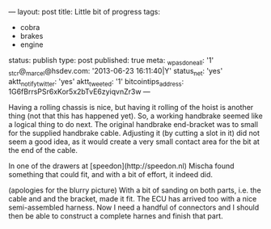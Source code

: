 ---
layout: post
title: Little bit of progress
tags:
- cobra
- brakes
- engine
status: publish
type: post
published: true
meta:
  _wpas_done_all: '1'
  _stcr@_marcel@hsdev.com: '2013-06-23 16:11:40|Y'
  status_net: 'yes'
  aktt_notify_twitter: 'yes'
  aktt_tweeted: '1'
  bitcointips_address: 1G6fBrrsPSr6xKor5x2bTvE6zyiqvnZr3w
---
#+BEGIN_HTML

Having a rolling chassis is nice, but having it rolling of the hoist is another thing (not that this has happened yet). So, a working handbrake seemed like a logical thing to do next. The original handbrake end-bracket was to small for the supplied handbrake cable. Adjusting it (by cutting a slot in it) did not seem a good idea, as it would create a very small contact area for the bit at the end of the cable.

<p style="text-align: center"><a href="http://www.flickr.com/photos/96151162@N00/3865222992" title="View 'Original handbrake end bracket' on Flickr.com"><img src="http://farm4.static.flickr.com/3532/3865222992_0e71d2906c.jpg" class="flickr" alt="Original handbrake end bracket" /></a></p>

In one of the drawers at [speedon](http://speedon.nl) Mischa found something that could fit, and with a bit of effort, it indeed did.

<p style="text-align: center"><a href="http://www.flickr.com/photos/96151162@N00/3865222322" title="View 'Adapted handbrake end bracket' on Flickr.com"><img src="http://farm4.static.flickr.com/3486/3865222322_89c7beec05.jpg" class="flickr" alt="Adapted handbrake end bracket" /></a></p>
(apologies for the blurry picture) With a bit of sanding on both parts, i.e. the cable and and the bracket, made it fit.

The ECU has arrived too with a nice semi-assembled harness. Now I need a handful of connectors and I should then be able to construct a complete harnes and finish that part.

<p style="text-align: center"><a href="http://www.flickr.com/photos/96151162@N00/3865230576" title="View 'Omex710 ECU plus colorful semi harness' on Flickr.com"><img src="http://farm3.static.flickr.com/2458/3865230576_e8fb9a550a.jpg" class="flickr" alt="Omex710 ECU plus colorful semi harness" /></a></p>

#+END_HTML
